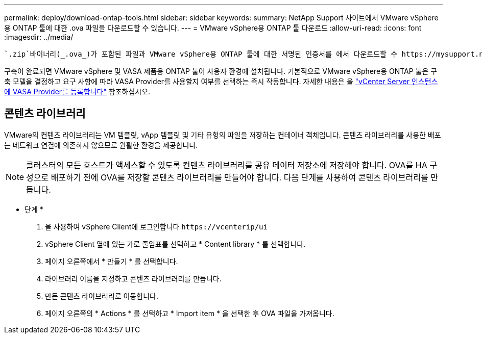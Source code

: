 ---
permalink: deploy/download-ontap-tools.html 
sidebar: sidebar 
keywords:  
summary: NetApp Support 사이트에서 VMware vSphere용 ONTAP 툴에 대한 .ova 파일을 다운로드할 수 있습니다. 
---
= VMware vSphere용 ONTAP 툴 다운로드
:allow-uri-read: 
:icons: font
:imagesdir: ../media/


[role="lead"]
 `.zip`바이너리(_.ova_)가 포함된 파일과 VMware vSphere용 ONTAP 툴에 대한 서명된 인증서를 에서 다운로드할 수 https://mysupport.netapp.com/site/products/all/details/otv/downloads-tab["NetApp Support 사이트"^] 있습니다.

구축이 완료되면 VMware vSphere 및 VASA 제품용 ONTAP 툴이 사용자 환경에 설치됩니다. 기본적으로 VMware vSphere용 ONTAP 툴은 구축 모델을 결정하고 요구 사항에 따라 VASA Provider를 사용할지 여부를 선택하는 즉시 작동합니다. 자세한 내용은 을 link:../configure/registration-process.html["vCenter Server 인스턴스에 VASA Provider를 등록합니다"] 참조하십시오.



== 콘텐츠 라이브러리

VMware의 컨텐츠 라이브러리는 VM 템플릿, vApp 템플릿 및 기타 유형의 파일을 저장하는 컨테이너 객체입니다. 콘텐츠 라이브러리를 사용한 배포는 네트워크 연결에 의존하지 않으므로 원활한 환경을 제공합니다.


NOTE: 클러스터의 모든 호스트가 액세스할 수 있도록 컨텐츠 라이브러리를 공유 데이터 저장소에 저장해야 합니다. OVA를 HA 구성으로 배포하기 전에 OVA를 저장할 콘텐츠 라이브러리를 만들어야 합니다. 다음 단계를 사용하여 콘텐츠 라이브러리를 만듭니다.

* 단계 *

. 을 사용하여 vSphere Client에 로그인합니다 `\https://vcenterip/ui`
. vSphere Client 옆에 있는 가로 줄임표를 선택하고 * Content library * 를 선택합니다.
. 페이지 오른쪽에서 * 만들기 * 를 선택합니다.
. 라이브러리 이름을 지정하고 콘텐츠 라이브러리를 만듭니다.
. 만든 콘텐츠 라이브러리로 이동합니다.
. 페이지 오른쪽의 * Actions * 를 선택하고 * Import item * 을 선택한 후 OVA 파일을 가져옵니다.

